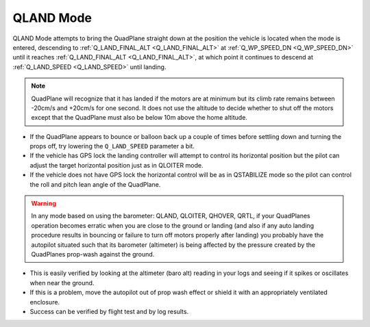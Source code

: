 .. _qland-mode:

==========
QLAND Mode
==========

QLAND Mode attempts to bring the QuadPlane straight down at the position the vehicle is located when the mode is entered, descending to :ref:`Q_LAND_FINAL_ALT <Q_LAND_FINAL_ALT>` at :ref:`Q_WP_SPEED_DN <Q_WP_SPEED_DN>` until it reaches :ref:`Q_LAND_FINAL_ALT <Q_LAND_FINAL_ALT>`, at which point it continues to descend at :ref:`Q_LAND_SPEED <Q_LAND_SPEED>` until landing.


.. note::

    QuadPlane will recognize that it has landed if the motors are at
    minimum but its climb rate remains between -20cm/s and +20cm/s for one
    second.  It does not use the altitude to decide whether to shut off the
    motors except that the QuadPlane must also be below 10m above the home
    altitude.

-  If the QuadPlane appears to bounce or balloon back up a couple of times
   before settling down and turning the props off, try lowering the
   ``Q_LAND_SPEED`` parameter a bit.
-  If the vehicle has GPS lock the landing controller will attempt to
   control its horizontal position but the pilot can adjust the target
   horizontal position just as in QLOITER mode.
-  If the vehicle does not have GPS lock the horizontal control will be
   as in QSTABILIZE mode so the pilot can control the roll and pitch lean
   angle of the QuadPlane.


.. warning::

    In any mode based on using the barometer: QLAND, QLOITER, QHOVER, QRTL, if your QuadPlanes     operation becomes erratic when you
    are close to the ground or landing (and also if any auto landing
    procedure results in bouncing or failure to turn off motors properly
    after landing) you probably have the autopilot situated such that
    its barometer (altimeter) is being affected by the pressure created by
    the QuadPlanes prop-wash against the ground.



-  This is easily verified by looking at the altimeter (baro alt) reading in your
   logs and seeing if it spikes or oscillates when near the ground.
-  If this is a problem, move the autopilot out of prop wash
   effect or shield it with an appropriately ventilated enclosure.
-  Success can be verified by flight test and by log results.

